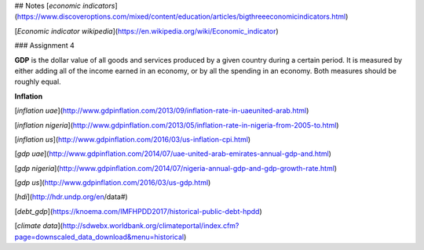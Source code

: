 
## Notes
[`economic indicators`](https://www.discoveroptions.com/mixed/content/education/articles/bigthreeeconomicindicators.html)

[`Economic indicator wikipedia`](https://en.wikipedia.org/wiki/Economic_indicator)

### Assignment 4

**GDP** is the dollar value of all goods and services produced by a given country during a certain period. It is measured by either adding all of the income earned in an economy, or by all the spending in an economy. Both measures should be roughly equal.

**Inflation** 

[`inflation uae`](http://www.gdpinflation.com/2013/09/inflation-rate-in-uaeunited-arab.html)

[`inflation nigeria`](http://www.gdpinflation.com/2013/05/inflation-rate-in-nigeria-from-2005-to.html)

[`inflation us`](http://www.gdpinflation.com/2016/03/us-inflation-cpi.html)

[`gdp uae`](http://www.gdpinflation.com/2014/07/uae-united-arab-emirates-annual-gdp-and.html)

[`gdp nigeria`](http://www.gdpinflation.com/2014/07/nigeria-annual-gdp-and-gdp-growth-rate.html)

[`gdp us`](http://www.gdpinflation.com/2016/03/us-gdp.html)

[`hdi`](http://hdr.undp.org/en/data#)

[`debt_gdp`](https://knoema.com/IMFHPDD2017/historical-public-debt-hpdd)

[`climate data`](http://sdwebx.worldbank.org/climateportal/index.cfm?page=downscaled_data_download&menu=historical)

